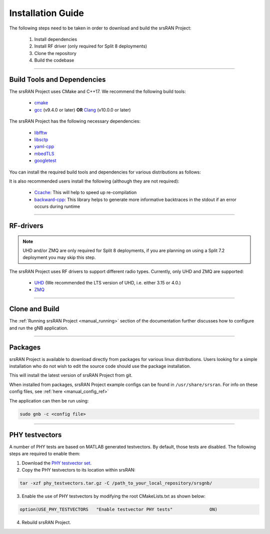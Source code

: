 .. _manual_installation:

Installation Guide
##################

The following steps need to be taken in order to download and build the srsRAN Project:

    1. Install dependencies
    2. Install RF driver (only required for Split 8 deployments)
    3. Clone the repository
    4. Build the codebase

----


.. _manual_installation_dependencies: 

Build Tools and Dependencies
****************************

The srsRAN Project uses CMake and C++17. We recommend the following build tools:

    - `cmake <https://cmake.org/>`_
    - `gcc <https://gcc.gnu.org/>`_ (v9.4.0 or later) **OR** `Clang <https://clang.llvm.org/>`_ (v10.0.0 or later)

The srsRAN Project has the following necessary dependencies: 

    - `libfftw <https://www.fftw.org/>`_
    - `libsctp <https://github.com/sctp/lksctp-tools>`_
    - `yaml-cpp <https://github.com/jbeder/yaml-cpp>`_
    - `mbedTLS <https://www.trustedfirmware.org/projects/mbed-tls/>`_
    - `googletest <https://github.com/google/googletest/>`_

You can install the required build tools and dependencies for various distributions as follows: 

.. tabs::

    .. tab:: Ubuntu 22.04

        .. code-block:: bash

            sudo apt-get install cmake make gcc g++ pkg-config libfftw3-dev libmbedtls-dev libsctp-dev libyaml-cpp-dev libgtest-dev

    .. tab:: Fedora

        .. code-block:: bash

            sudo yum install cmake make gcc gcc-c++ fftw-devel lksctp-tools-devel yaml-cpp-devel mbedtls-devel gtest-devel

    .. tab:: Arch Linux

        .. code-block:: bash

            sudo pacman -S cmake make base-devel fftw mbedtls yaml-cpp lksctp-tools gtest

It is also recommended users install the following (although they are not required): 

    - `Ccache <https://ccache.dev/>`_: This will help to speed up re-compilation
    - `backward-cpp <https://github.com/bombela/backward-cpp>`_: This library helps to generate more informative backtraces in the stdout if an error occurs during runtime  

----


RF-drivers
**********

.. note:: 

    UHD and/or ZMQ are only required for Split 8 deployments, if you are planning on using a Split 7.2 deployment you may skip this step. 

The srsRAN Project uses RF drivers to support different radio types. Currently, only UHD and ZMQ are supported:

.. _Drivers:

  * `UHD <https://github.com/EttusResearch/uhd>`_ (We recommended the LTS version of UHD, i.e. either 3.15 or 4.0.)
  * `ZMQ <https://zeromq.org/>`_

----

.. _manual_installation_build: 

Clone and Build
***************

.. tabs:: 

   .. tab:: Vanilla Installation 

      .. include:: installation_vanilla.rst

   .. tab:: ZMQ Enabled Installation   

      .. include:: installation_zmq.rst 

The :ref:`Running srsRAN Project <manual_running>` section of the documentation further discusses how to configure and run the gNB application. 

----

Packages
********

srsRAN Project is available to download directly from packages for various linux distributions. Users looking for a simple installation who do not wish to edit the source code should use the package installation.

.. tabs:: 

    .. tab:: Ubuntu 

        Ubuntu users can download the srsRAN Project packages using the following commands: 

        .. code-block:: bash

            sudo add-apt-repository ppa:softwareradiosystems/srsran-project
            sudo apt-get update
            sudo apt-get install srsran-project -y

    .. tab:: Arch Linux

        Arch Linux users can download the srsRAN Project packages using an AUR helper, e.g. 'yay', using the following command: 

        .. code-block:: bash

            yay -Sy srsran-project-git

This will install the latest version of srsRAN Project from git. 

When installed from packages, srsRAN Project example configs can be found in ``/usr/share/srsran``. For info on these config files, see :ref:`here <manual_config_ref>`

The application can then be run using: 

.. code-block:: bash

   sudo gnb -c <config file>

---- 

PHY testvectors 
***************

A number of PHY tests are based on MATLAB generated testvectors. By default, those tests are disabled.
The following steps are required to enable them:

1. Download the `PHY testvector set <https://github.com/srsran/srsRAN_Project/releases>`_.
2. Copy the PHY testvectors to its location within srsRAN:

.. code-block:: bash

    tar -xzf phy_testvectors.tar.gz -C /path_to_your_local_repository/srsgnb/

3. Enable the use of PHY testvectors by modifying the root CMakeLists.txt as shown below:

.. code-block:: bash

    option(USE_PHY_TESTVECTORS   "Enable testvector PHY tests"              ON)

4. Rebuild srsRAN Project. 


